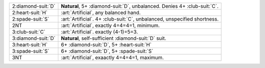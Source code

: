 .. table::
    :widths: auto

    +----------------------+------------------------------------------------------------------------------+
    | 2\ :diamond-suit:`D` | **Natural**, 5+ \ :diamond-suit:`D`, unbalanced. Denies 4+ \ :club-suit:`C`. |
    +----------------------+------------------------------------------------------------------------------+
    | .. class:: alert     | :art:`Artificial`, any balanced hand.                                        |
    |                      |                                                                              |
    | 2\ :heart-suit:`H`   |                                                                              |
    +----------------------+------------------------------------------------------------------------------+
    | .. class:: alert     | :art:`Artificial`. 4+ \ :club-suit:`C`, unbalanced, unspecified shortness.   |
    |                      |                                                                              |
    | 2\ :spade-suit:`S`   |                                                                              |
    +----------------------+------------------------------------------------------------------------------+
    | .. class:: alert     | :art:`Artificial`, exactly 4=4=4=1, minimum.                                 |
    |                      |                                                                              |
    | 2NT                  |                                                                              |
    +----------------------+------------------------------------------------------------------------------+
    | .. class:: alert     | :art:`Artificial`. exactly (4-1)=5=3.                                        |
    |                      |                                                                              |
    | 3\ :club-suit:`C`    |                                                                              |
    +----------------------+------------------------------------------------------------------------------+
    | 3\ :diamond-suit:`D` | **Natural**, self-sufficient \ :diamond-suit:`D` suit.                       |
    +----------------------+------------------------------------------------------------------------------+
    | 3\ :heart-suit:`H`   | 6+ \ :diamond-suit:`D`, 5+ \ :heart-suit:`H`                                 |
    +----------------------+------------------------------------------------------------------------------+
    | 3\ :spade-suit:`S`   | 6+ \ :diamond-suit:`D`, 5+ \ :spade-suit:`S`                                 |
    +----------------------+------------------------------------------------------------------------------+
    | .. class:: alert     | :art:`Artificial`, exaactly 4=4=4=1, maximum.                                |
    |                      |                                                                              |
    | 3NT                  |                                                                              |
    +----------------------+------------------------------------------------------------------------------+
